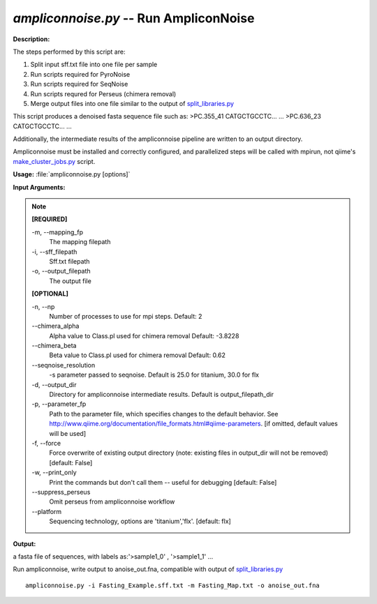 .. _ampliconnoise:

.. index:: ampliconnoise.py

*ampliconnoise.py* -- Run AmpliconNoise
^^^^^^^^^^^^^^^^^^^^^^^^^^^^^^^^^^^^^^^^^^^^^^^^^^^^^^^^^^^^^^^^^^^^^^^^^^^^^^^^^^^^^^^^^^^^^^^^^^^^^^^^^^^^^^^^^^^^^^^^^^^^^^^^^^^^^^^^^^^^^^^^^^^^^^^^^^^^^^^^^^^^^^^^^^^^^^^^^^^^^^^^^^^^^^^^^^^^^^^^^^^^^^^^^^^^^^^^^^^^^^^^^^^^^^^^^^^^^^^^^^^^^^^^^^^^^^^^^^^^^^^^^^^^^^^^^^^^^^^^^^^^^

**Description:**


The steps performed by this script are:

1. Split input sff.txt file into one file per sample

2. Run scripts required for PyroNoise

3. Run scripts required for SeqNoise

4. Run scripts requred for Perseus (chimera removal)

5. Merge output files into one file similar to the output of `split_libraries.py <./split_libraries.html>`_

This script produces a denoised fasta sequence file such as:
>PC.355_41
CATGCTGCCTC...
...
>PC.636_23
CATGCTGCCTC...
...

Additionally, the intermediate results of the ampliconnoise pipeline are
written to an output directory.

Ampliconnoise must be installed and correctly configured, and parallelized
steps will be called with mpirun, not qiime's `make_cluster_jobs.py <./make_cluster_jobs.html>`_ script.




**Usage:** :file:`ampliconnoise.py [options]`

**Input Arguments:**

.. note::

	
	**[REQUIRED]**
		
	-m, `-`-mapping_fp
		The mapping filepath
	-i, `-`-sff_filepath
		Sff.txt filepath
	-o, `-`-output_filepath
		The output file
	
	**[OPTIONAL]**
		
	-n, `-`-np
		Number of processes to use for mpi steps. Default: 2
	`-`-chimera_alpha
		Alpha value to Class.pl used for chimera removal  Default: -3.8228
	`-`-chimera_beta
		Beta value to Class.pl used for chimera removal  Default: 0.62
	`-`-seqnoise_resolution
		-s parameter passed to seqnoise. Default is 25.0 for titanium, 30.0 for flx
	-d, `-`-output_dir
		Directory for ampliconnoise intermediate results. Default is output_filepath_dir
	-p, `-`-parameter_fp
		Path to the parameter file, which specifies changes to the default behavior. See http://www.qiime.org/documentation/file_formats.html#qiime-parameters. [if omitted, default values will be used]
	-f, `-`-force
		Force overwrite of existing output directory (note: existing files in output_dir will not be removed) [default: False]
	-w, `-`-print_only
		Print the commands but don't call them -- useful for debugging [default: False]
	`-`-suppress_perseus
		Omit perseus from ampliconnoise workflow
	`-`-platform
		Sequencing technology, options are 'titanium','flx'. [default: flx]


**Output:**

a fasta file of sequences, with labels as:'>sample1_0' , '>sample1_1' ...


Run ampliconnoise, write output to anoise_out.fna, compatible with output of `split_libraries.py <./split_libraries.html>`_

::

	ampliconnoise.py -i Fasting_Example.sff.txt -m Fasting_Map.txt -o anoise_out.fna


